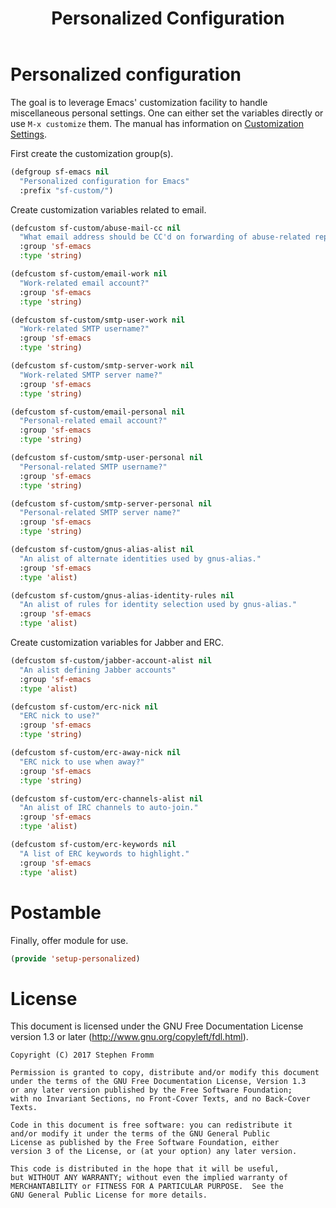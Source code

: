 #+TITLE: Personalized Configuration
#+PROPERTY: header-args :tangle ~/.emacs.d/site-lisp/setup-personalized.el

* Personalized configuration

The goal is to leverage Emacs' customization facility to handle
miscellaneous personal settings.  One can either set the variables
directly or use =M-x customize= them.  The manual has information on
[[https://www.gnu.org/software/emacs/manual/html_node/elisp/Customization.html#Customization][Customization Settings]].

First create the customization group(s).

#+BEGIN_SRC emacs-lisp
  (defgroup sf-emacs nil
    "Personalized configuration for Emacs"
    :prefix "sf-custom/")
#+END_SRC

Create customization variables related to email.

#+BEGIN_SRC emacs-lisp
  (defcustom sf-custom/abuse-mail-cc nil
    "What email address should be CC'd on forwarding of abuse-related reports?"
    :group 'sf-emacs
    :type 'string)

  (defcustom sf-custom/email-work nil
    "Work-related email account?"
    :group 'sf-emacs
    :type 'string)

  (defcustom sf-custom/smtp-user-work nil
    "Work-related SMTP username?"
    :group 'sf-emacs
    :type 'string)

  (defcustom sf-custom/smtp-server-work nil
    "Work-related SMTP server name?"
    :group 'sf-emacs
    :type 'string)

  (defcustom sf-custom/email-personal nil
    "Personal-related email account?"
    :group 'sf-emacs
    :type 'string)

  (defcustom sf-custom/smtp-user-personal nil
    "Personal-related SMTP username?"
    :group 'sf-emacs
    :type 'string)

  (defcustom sf-custom/smtp-server-personal nil
    "Personal-related SMTP server name?"
    :group 'sf-emacs
    :type 'string)

  (defcustom sf-custom/gnus-alias-alist nil
    "An alist of alternate identities used by gnus-alias."
    :group 'sf-emacs
    :type 'alist)

  (defcustom sf-custom/gnus-alias-identity-rules nil
    "An alist of rules for identity selection used by gnus-alias."
    :group 'sf-emacs
    :type 'alist)
#+END_SRC

Create customization variables for Jabber and ERC.

#+BEGIN_SRC emacs-lisp
  (defcustom sf-custom/jabber-account-alist nil
    "An alist defining Jabber accounts"
    :group 'sf-emacs
    :type 'alist)

  (defcustom sf-custom/erc-nick nil
    "ERC nick to use?"
    :group 'sf-emacs
    :type 'string)

  (defcustom sf-custom/erc-away-nick nil
    "ERC nick to use when away?"
    :group 'sf-emacs
    :type 'string)

  (defcustom sf-custom/erc-channels-alist nil
    "An alist of IRC channels to auto-join."
    :group 'sf-emacs
    :type 'alist)

  (defcustom sf-custom/erc-keywords nil
    "A list of ERC keywords to highlight."
    :group 'sf-emacs
    :type 'alist)

#+END_SRC

* Postamble

Finally, offer module for use.

#+BEGIN_SRC emacs-lisp
(provide 'setup-personalized)
#+END_SRC

* License

This document is licensed under the GNU Free Documentation License
version 1.3 or later (http://www.gnu.org/copyleft/fdl.html).

#+BEGIN_SRC 
Copyright (C) 2017 Stephen Fromm

Permission is granted to copy, distribute and/or modify this document
under the terms of the GNU Free Documentation License, Version 1.3
or any later version published by the Free Software Foundation;
with no Invariant Sections, no Front-Cover Texts, and no Back-Cover Texts.

Code in this document is free software: you can redistribute it
and/or modify it under the terms of the GNU General Public
License as published by the Free Software Foundation, either
version 3 of the License, or (at your option) any later version.

This code is distributed in the hope that it will be useful,
but WITHOUT ANY WARRANTY; without even the implied warranty of
MERCHANTABILITY or FITNESS FOR A PARTICULAR PURPOSE.  See the
GNU General Public License for more details.
#+END_SRC
